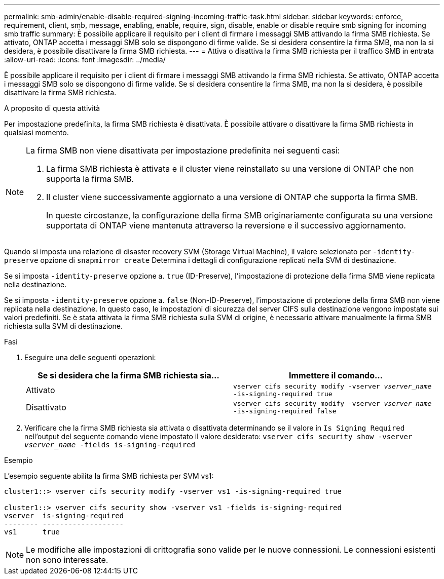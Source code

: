 ---
permalink: smb-admin/enable-disable-required-signing-incoming-traffic-task.html 
sidebar: sidebar 
keywords: enforce, requirement, client, smb, message, enabling, enable, require, sign, disable, enable or disable require smb signing for incoming smb traffic 
summary: È possibile applicare il requisito per i client di firmare i messaggi SMB attivando la firma SMB richiesta. Se attivato, ONTAP accetta i messaggi SMB solo se dispongono di firme valide. Se si desidera consentire la firma SMB, ma non la si desidera, è possibile disattivare la firma SMB richiesta. 
---
= Attiva o disattiva la firma SMB richiesta per il traffico SMB in entrata
:allow-uri-read: 
:icons: font
:imagesdir: ../media/


[role="lead"]
È possibile applicare il requisito per i client di firmare i messaggi SMB attivando la firma SMB richiesta. Se attivato, ONTAP accetta i messaggi SMB solo se dispongono di firme valide. Se si desidera consentire la firma SMB, ma non la si desidera, è possibile disattivare la firma SMB richiesta.

.A proposito di questa attività
Per impostazione predefinita, la firma SMB richiesta è disattivata. È possibile attivare o disattivare la firma SMB richiesta in qualsiasi momento.

[NOTE]
====
La firma SMB non viene disattivata per impostazione predefinita nei seguenti casi:

. La firma SMB richiesta è attivata e il cluster viene reinstallato su una versione di ONTAP che non supporta la firma SMB.
. Il cluster viene successivamente aggiornato a una versione di ONTAP che supporta la firma SMB.
+
In queste circostanze, la configurazione della firma SMB originariamente configurata su una versione supportata di ONTAP viene mantenuta attraverso la reversione e il successivo aggiornamento.



====
Quando si imposta una relazione di disaster recovery SVM (Storage Virtual Machine), il valore selezionato per `-identity-preserve` opzione di `snapmirror create` Determina i dettagli di configurazione replicati nella SVM di destinazione.

Se si imposta `-identity-preserve` opzione a. `true` (ID-Preserve), l'impostazione di protezione della firma SMB viene replicata nella destinazione.

Se si imposta `-identity-preserve` opzione a. `false` (Non-ID-Preserve), l'impostazione di protezione della firma SMB non viene replicata nella destinazione. In questo caso, le impostazioni di sicurezza del server CIFS sulla destinazione vengono impostate sui valori predefiniti. Se è stata attivata la firma SMB richiesta sulla SVM di origine, è necessario attivare manualmente la firma SMB richiesta sulla SVM di destinazione.

.Fasi
. Eseguire una delle seguenti operazioni:
+
|===
| Se si desidera che la firma SMB richiesta sia... | Immettere il comando... 


 a| 
Attivato
 a| 
`vserver cifs security modify -vserver _vserver_name_ -is-signing-required true`



 a| 
Disattivato
 a| 
`vserver cifs security modify -vserver _vserver_name_ -is-signing-required false`

|===
. Verificare che la firma SMB richiesta sia attivata o disattivata determinando se il valore in `Is Signing Required` nell'output del seguente comando viene impostato il valore desiderato: `vserver cifs security show -vserver _vserver_name_ -fields is-signing-required`


.Esempio
L'esempio seguente abilita la firma SMB richiesta per SVM vs1:

[listing]
----
cluster1::> vserver cifs security modify -vserver vs1 -is-signing-required true

cluster1::> vserver cifs security show -vserver vs1 -fields is-signing-required
vserver  is-signing-required
-------- -------------------
vs1      true
----
[NOTE]
====
Le modifiche alle impostazioni di crittografia sono valide per le nuove connessioni. Le connessioni esistenti non sono interessate.

====